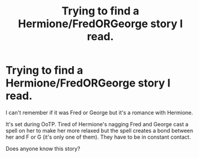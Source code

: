 #+TITLE: Trying to find a Hermione/FredORGeorge story I read.

* Trying to find a Hermione/FredORGeorge story I read.
:PROPERTIES:
:Score: 5
:DateUnix: 1440457355.0
:DateShort: 2015-Aug-25
:FlairText: Request
:END:
I can't remember if it was Fred or George but it's a romance with Hermione.

It's set during OoTP. Tired of Hermione's nagging Fred and George cast a spell on her to make her more relaxed but the spell creates a bond between her and F or G (it's only one of them). They have to be in constant contact.

Does anyone know this story?

